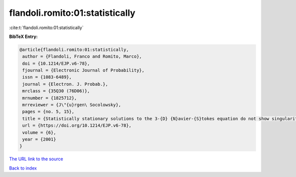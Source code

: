 flandoli.romito:01:statistically
================================

:cite:t:`flandoli.romito:01:statistically`

**BibTeX Entry:**

.. code-block:: bibtex

   @article{flandoli.romito:01:statistically,
    author = {Flandoli, Franco and Romito, Marco},
    doi = {10.1214/EJP.v6-78},
    fjournal = {Electronic Journal of Probability},
    issn = {1083-6489},
    journal = {Electron. J. Probab.},
    mrclass = {35Q30 (76D06)},
    mrnumber = {1825712},
    mrreviewer = {J\"{u}rgen\ Socolowsky},
    pages = {no. 5, 15},
    title = {Statistically stationary solutions to the 3-{D} {N}avier-{S}tokes equation do not show singularities},
    url = {https://doi.org/10.1214/EJP.v6-78},
    volume = {6},
    year = {2001}
   }
`The URL link to the source <ttps://doi.org/10.1214/EJP.v6-78}>`_


`Back to index <../By-Cite-Keys.html>`_
